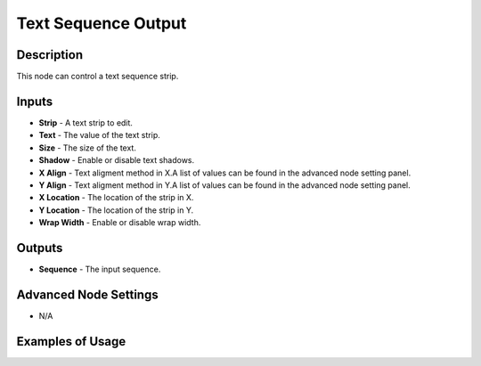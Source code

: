 Text Sequence Output
====================

Description
-----------
This node can control a text sequence strip.

.. image:: images/text_sequence_output_node.png
   :width: 160pt

Inputs
------

- **Strip** - A text strip to edit.
- **Text** - The value of the text strip.
- **Size** - The size of the text.
- **Shadow** - Enable or disable text shadows.
- **X Align** - Text aligment method in X.A list of values can be found in the advanced node setting panel.
- **Y Align** - Text aligment method in Y.A list of values can be found in the advanced node setting panel.
- **X Location** - The location of the strip in X.
- **Y Location** - The location of the strip in Y.
- **Wrap Width** - Enable or disable wrap width.

Outputs
-------

- **Sequence** - The input sequence.

Advanced Node Settings
----------------------

- N/A

Examples of Usage
-----------------

.. image:: gifs/text_sequence_output_node_example.gif